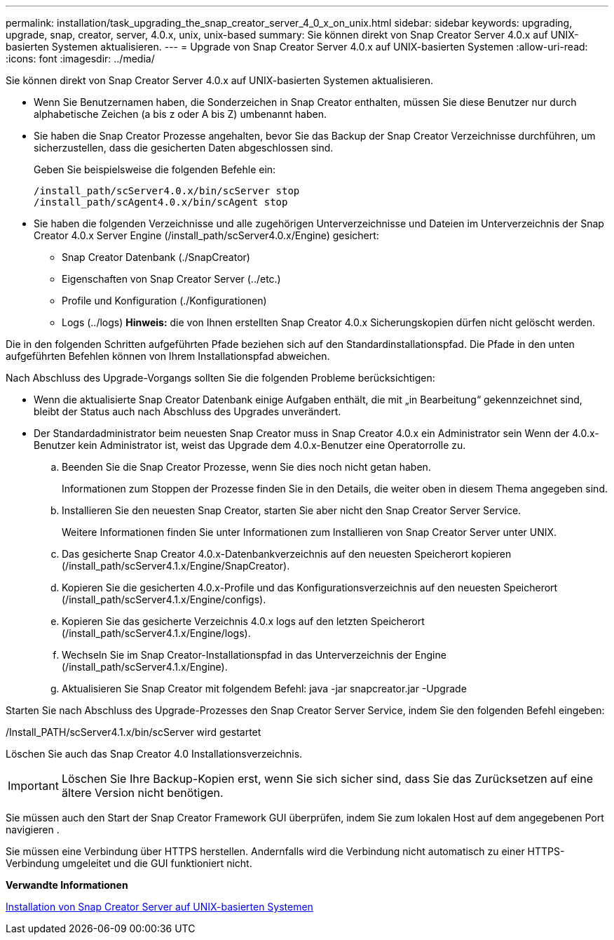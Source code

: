 ---
permalink: installation/task_upgrading_the_snap_creator_server_4_0_x_on_unix.html 
sidebar: sidebar 
keywords: upgrading, upgrade, snap, creator, server, 4.0.x, unix, unix-based 
summary: Sie können direkt von Snap Creator Server 4.0.x auf UNIX-basierten Systemen aktualisieren. 
---
= Upgrade von Snap Creator Server 4.0.x auf UNIX-basierten Systemen
:allow-uri-read: 
:icons: font
:imagesdir: ../media/


[role="lead"]
Sie können direkt von Snap Creator Server 4.0.x auf UNIX-basierten Systemen aktualisieren.

* Wenn Sie Benutzernamen haben, die Sonderzeichen in Snap Creator enthalten, müssen Sie diese Benutzer nur durch alphabetische Zeichen (a bis z oder A bis Z) umbenannt haben.
* Sie haben die Snap Creator Prozesse angehalten, bevor Sie das Backup der Snap Creator Verzeichnisse durchführen, um sicherzustellen, dass die gesicherten Daten abgeschlossen sind.
+
Geben Sie beispielsweise die folgenden Befehle ein:

+
[listing]
----
/install_path/scServer4.0.x/bin/scServer stop
/install_path/scAgent4.0.x/bin/scAgent stop
----
* Sie haben die folgenden Verzeichnisse und alle zugehörigen Unterverzeichnisse und Dateien im Unterverzeichnis der Snap Creator 4.0.x Server Engine (/install_path/scServer4.0.x/Engine) gesichert:
+
** Snap Creator Datenbank (./SnapCreator)
** Eigenschaften von Snap Creator Server (../etc.)
** Profile und Konfiguration (./Konfigurationen)
** Logs (../logs) *Hinweis:* die von Ihnen erstellten Snap Creator 4.0.x Sicherungskopien dürfen nicht gelöscht werden.




Die in den folgenden Schritten aufgeführten Pfade beziehen sich auf den Standardinstallationspfad. Die Pfade in den unten aufgeführten Befehlen können von Ihrem Installationspfad abweichen.

Nach Abschluss des Upgrade-Vorgangs sollten Sie die folgenden Probleme berücksichtigen:

* Wenn die aktualisierte Snap Creator Datenbank einige Aufgaben enthält, die mit „in Bearbeitung“ gekennzeichnet sind, bleibt der Status auch nach Abschluss des Upgrades unverändert.
* Der Standardadministrator beim neuesten Snap Creator muss in Snap Creator 4.0.x ein Administrator sein Wenn der 4.0.x-Benutzer kein Administrator ist, weist das Upgrade dem 4.0.x-Benutzer eine Operatorrolle zu.
+
.. Beenden Sie die Snap Creator Prozesse, wenn Sie dies noch nicht getan haben.
+
Informationen zum Stoppen der Prozesse finden Sie in den Details, die weiter oben in diesem Thema angegeben sind.

.. Installieren Sie den neuesten Snap Creator, starten Sie aber nicht den Snap Creator Server Service.
+
Weitere Informationen finden Sie unter Informationen zum Installieren von Snap Creator Server unter UNIX.

.. Das gesicherte Snap Creator 4.0.x-Datenbankverzeichnis auf den neuesten Speicherort kopieren (/install_path/scServer4.1.x/Engine/SnapCreator).
.. Kopieren Sie die gesicherten 4.0.x-Profile und das Konfigurationsverzeichnis auf den neuesten Speicherort (/install_path/scServer4.1.x/Engine/configs).
.. Kopieren Sie das gesicherte Verzeichnis 4.0.x logs auf den letzten Speicherort (/install_path/scServer4.1.x/Engine/logs).
.. Wechseln Sie im Snap Creator-Installationspfad in das Unterverzeichnis der Engine (/install_path/scServer4.1.x/Engine).
.. Aktualisieren Sie Snap Creator mit folgendem Befehl: java -jar snapcreator.jar -Upgrade




Starten Sie nach Abschluss des Upgrade-Prozesses den Snap Creator Server Service, indem Sie den folgenden Befehl eingeben:

/Install_PATH/scServer4.1.x/bin/scServer wird gestartet

Löschen Sie auch das Snap Creator 4.0 Installationsverzeichnis.


IMPORTANT: Löschen Sie Ihre Backup-Kopien erst, wenn Sie sich sicher sind, dass Sie das Zurücksetzen auf eine ältere Version nicht benötigen.

Sie müssen auch den Start der Snap Creator Framework GUI überprüfen, indem Sie zum lokalen Host auf dem angegebenen Port navigieren .

Sie müssen eine Verbindung über HTTPS herstellen. Andernfalls wird die Verbindung nicht automatisch zu einer HTTPS-Verbindung umgeleitet und die GUI funktioniert nicht.

*Verwandte Informationen*

xref:task_installing_the_snap_creator_server_on_unix.adoc[Installation von Snap Creator Server auf UNIX-basierten Systemen]
